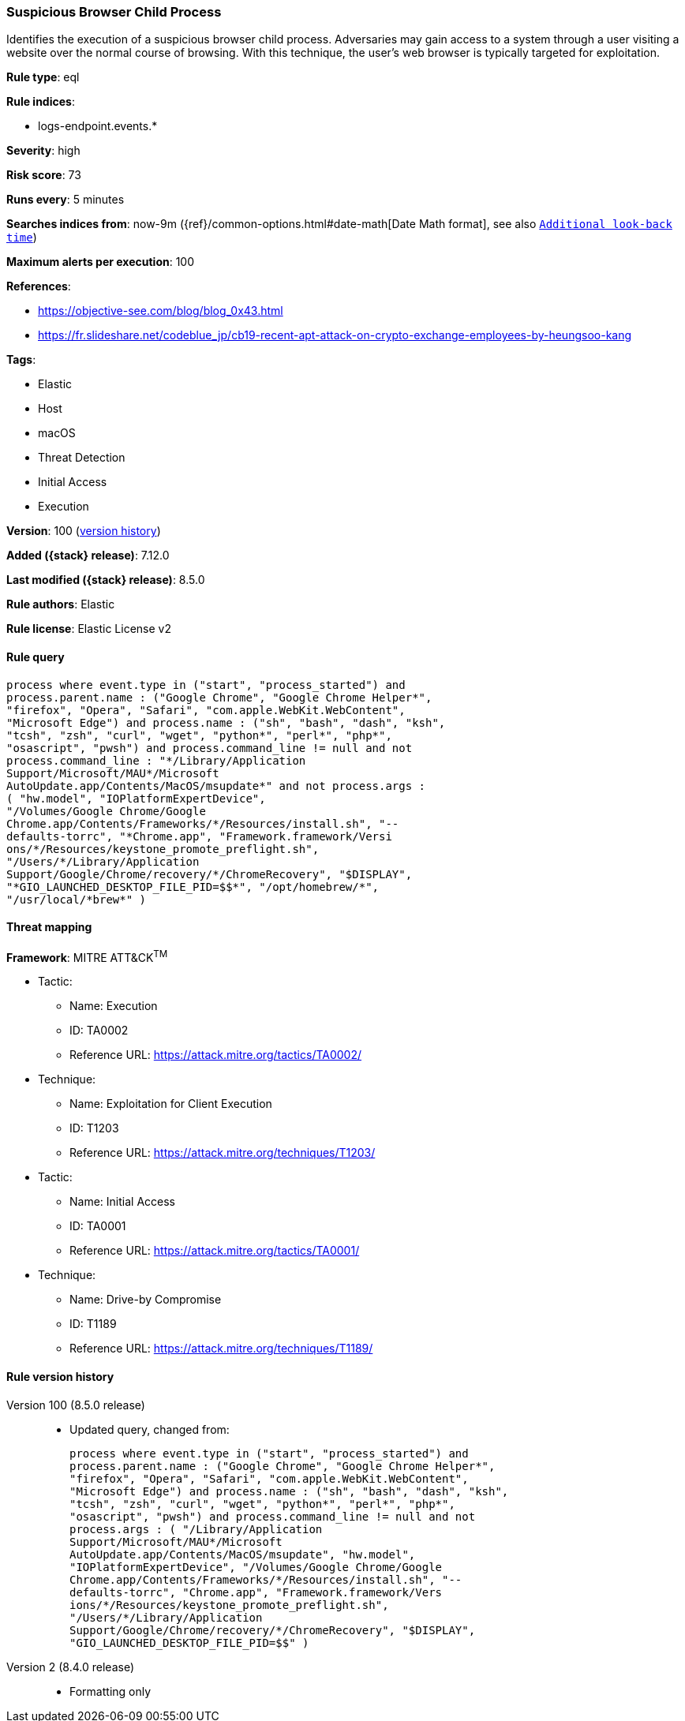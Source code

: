 [[suspicious-browser-child-process]]
=== Suspicious Browser Child Process

Identifies the execution of a suspicious browser child process. Adversaries may gain access to a system through a user visiting a website over the normal course of browsing. With this technique, the user's web browser is typically targeted for exploitation.

*Rule type*: eql

*Rule indices*:

* logs-endpoint.events.*

*Severity*: high

*Risk score*: 73

*Runs every*: 5 minutes

*Searches indices from*: now-9m ({ref}/common-options.html#date-math[Date Math format], see also <<rule-schedule, `Additional look-back time`>>)

*Maximum alerts per execution*: 100

*References*:

* https://objective-see.com/blog/blog_0x43.html
* https://fr.slideshare.net/codeblue_jp/cb19-recent-apt-attack-on-crypto-exchange-employees-by-heungsoo-kang

*Tags*:

* Elastic
* Host
* macOS
* Threat Detection
* Initial Access
* Execution

*Version*: 100 (<<suspicious-browser-child-process-history, version history>>)

*Added ({stack} release)*: 7.12.0

*Last modified ({stack} release)*: 8.5.0

*Rule authors*: Elastic

*Rule license*: Elastic License v2

==== Rule query


[source,js]
----------------------------------
process where event.type in ("start", "process_started") and
process.parent.name : ("Google Chrome", "Google Chrome Helper*",
"firefox", "Opera", "Safari", "com.apple.WebKit.WebContent",
"Microsoft Edge") and process.name : ("sh", "bash", "dash", "ksh",
"tcsh", "zsh", "curl", "wget", "python*", "perl*", "php*",
"osascript", "pwsh") and process.command_line != null and not
process.command_line : "*/Library/Application
Support/Microsoft/MAU*/Microsoft
AutoUpdate.app/Contents/MacOS/msupdate*" and not process.args :
( "hw.model", "IOPlatformExpertDevice",
"/Volumes/Google Chrome/Google
Chrome.app/Contents/Frameworks/*/Resources/install.sh", "--
defaults-torrc", "*Chrome.app", "Framework.framework/Versi
ons/*/Resources/keystone_promote_preflight.sh",
"/Users/*/Library/Application
Support/Google/Chrome/recovery/*/ChromeRecovery", "$DISPLAY",
"*GIO_LAUNCHED_DESKTOP_FILE_PID=$$*", "/opt/homebrew/*",
"/usr/local/*brew*" )
----------------------------------

==== Threat mapping

*Framework*: MITRE ATT&CK^TM^

* Tactic:
** Name: Execution
** ID: TA0002
** Reference URL: https://attack.mitre.org/tactics/TA0002/
* Technique:
** Name: Exploitation for Client Execution
** ID: T1203
** Reference URL: https://attack.mitre.org/techniques/T1203/


* Tactic:
** Name: Initial Access
** ID: TA0001
** Reference URL: https://attack.mitre.org/tactics/TA0001/
* Technique:
** Name: Drive-by Compromise
** ID: T1189
** Reference URL: https://attack.mitre.org/techniques/T1189/

[[suspicious-browser-child-process-history]]
==== Rule version history

Version 100 (8.5.0 release)::
* Updated query, changed from:
+
[source, js]
----------------------------------
process where event.type in ("start", "process_started") and
process.parent.name : ("Google Chrome", "Google Chrome Helper*",
"firefox", "Opera", "Safari", "com.apple.WebKit.WebContent",
"Microsoft Edge") and process.name : ("sh", "bash", "dash", "ksh",
"tcsh", "zsh", "curl", "wget", "python*", "perl*", "php*",
"osascript", "pwsh") and process.command_line != null and not
process.args : ( "/Library/Application
Support/Microsoft/MAU*/Microsoft
AutoUpdate.app/Contents/MacOS/msupdate", "hw.model",
"IOPlatformExpertDevice", "/Volumes/Google Chrome/Google
Chrome.app/Contents/Frameworks/*/Resources/install.sh", "--
defaults-torrc", "Chrome.app", "Framework.framework/Vers
ions/*/Resources/keystone_promote_preflight.sh",
"/Users/*/Library/Application
Support/Google/Chrome/recovery/*/ChromeRecovery", "$DISPLAY",
"GIO_LAUNCHED_DESKTOP_FILE_PID=$$" )
----------------------------------

Version 2 (8.4.0 release)::
* Formatting only

